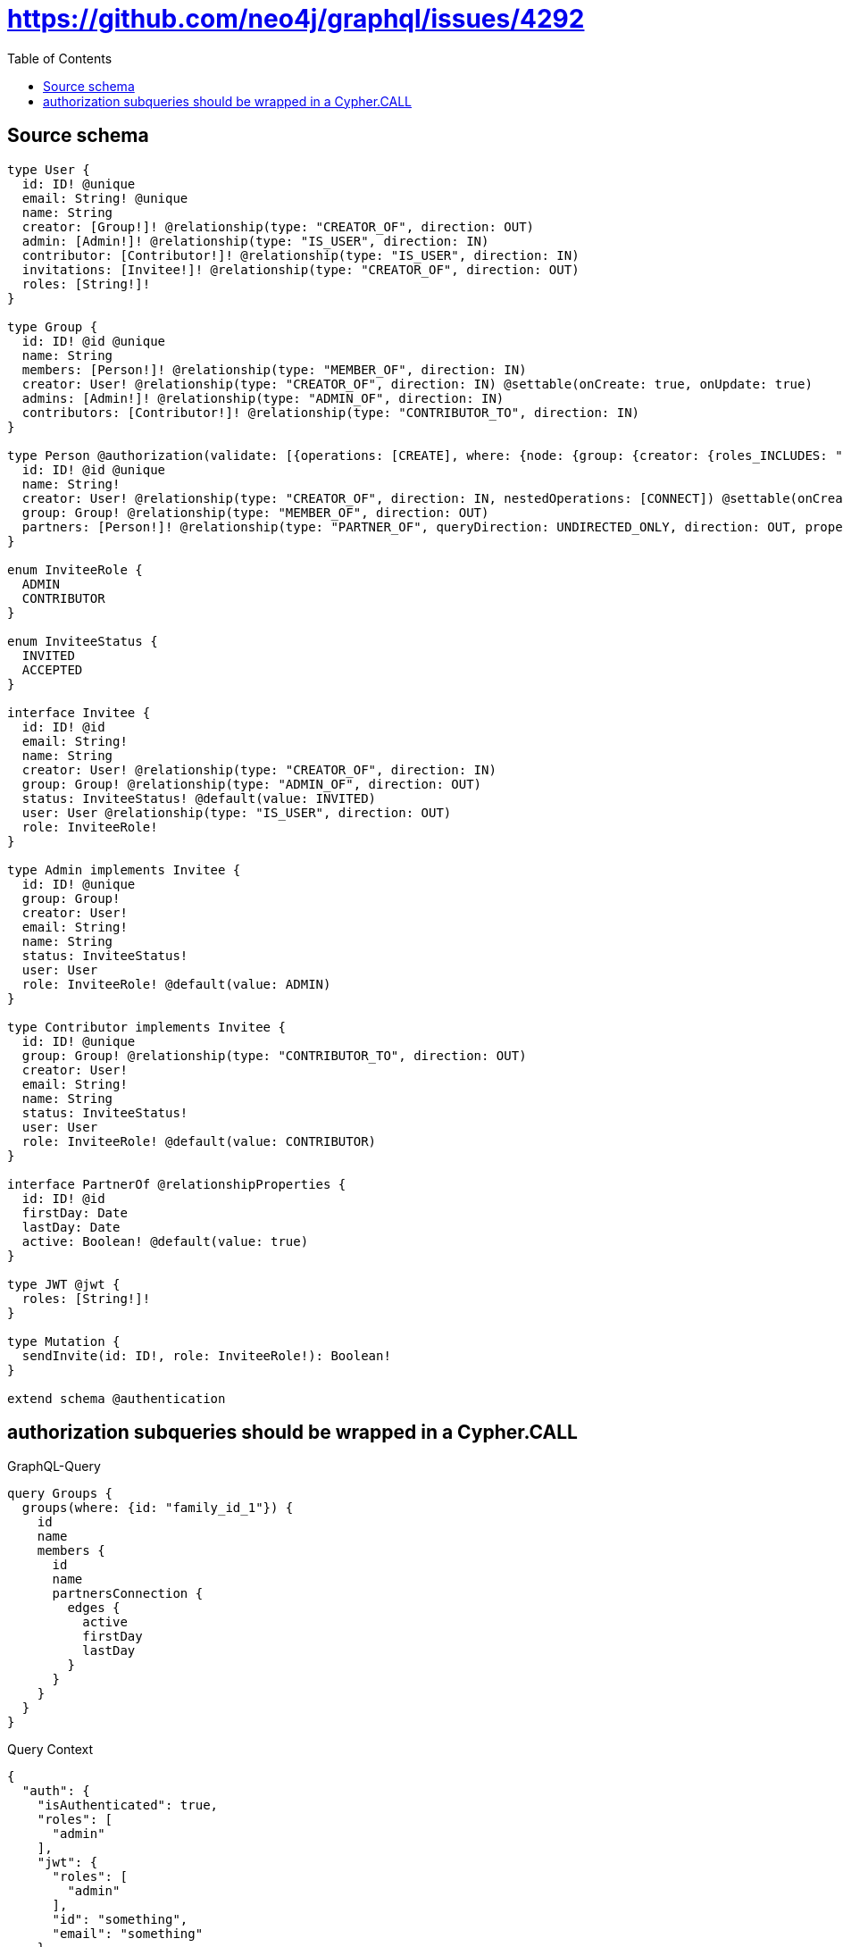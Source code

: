 :toc:

= https://github.com/neo4j/graphql/issues/4292

== Source schema

[source,graphql,schema=true]
----
type User {
  id: ID! @unique
  email: String! @unique
  name: String
  creator: [Group!]! @relationship(type: "CREATOR_OF", direction: OUT)
  admin: [Admin!]! @relationship(type: "IS_USER", direction: IN)
  contributor: [Contributor!]! @relationship(type: "IS_USER", direction: IN)
  invitations: [Invitee!]! @relationship(type: "CREATOR_OF", direction: OUT)
  roles: [String!]!
}

type Group {
  id: ID! @id @unique
  name: String
  members: [Person!]! @relationship(type: "MEMBER_OF", direction: IN)
  creator: User! @relationship(type: "CREATOR_OF", direction: IN) @settable(onCreate: true, onUpdate: true)
  admins: [Admin!]! @relationship(type: "ADMIN_OF", direction: IN)
  contributors: [Contributor!]! @relationship(type: "CONTRIBUTOR_TO", direction: IN)
}

type Person @authorization(validate: [{operations: [CREATE], where: {node: {group: {creator: {roles_INCLUDES: "plan:paid"}}}}}, {operations: [DELETE], where: {OR: [{node: {creator: {id: "$jwt.uid"}}}, {node: {group: {admins_SOME: {user: {id: "$jwt.uid"}}}}}, {node: {group: {creator: {id: "$jwt.uid"}}}}]}}, {operations: [READ, UPDATE], where: {OR: [{node: {creator: {id: "$jwt.uid"}}}, {node: {group: {admins_SOME: {user: {id: "$jwt.uid"}}}}}, {node: {group: {contributors_SOME: {user: {id: "$jwt.uid"}}}}}, {node: {group: {creator: {id: "$jwt.uid"}}}}]}}]) {
  id: ID! @id @unique
  name: String!
  creator: User! @relationship(type: "CREATOR_OF", direction: IN, nestedOperations: [CONNECT]) @settable(onCreate: true, onUpdate: true)
  group: Group! @relationship(type: "MEMBER_OF", direction: OUT)
  partners: [Person!]! @relationship(type: "PARTNER_OF", queryDirection: UNDIRECTED_ONLY, direction: OUT, properties: "PartnerOf")
}

enum InviteeRole {
  ADMIN
  CONTRIBUTOR
}

enum InviteeStatus {
  INVITED
  ACCEPTED
}

interface Invitee {
  id: ID! @id
  email: String!
  name: String
  creator: User! @relationship(type: "CREATOR_OF", direction: IN)
  group: Group! @relationship(type: "ADMIN_OF", direction: OUT)
  status: InviteeStatus! @default(value: INVITED)
  user: User @relationship(type: "IS_USER", direction: OUT)
  role: InviteeRole!
}

type Admin implements Invitee {
  id: ID! @unique
  group: Group!
  creator: User!
  email: String!
  name: String
  status: InviteeStatus!
  user: User
  role: InviteeRole! @default(value: ADMIN)
}

type Contributor implements Invitee {
  id: ID! @unique
  group: Group! @relationship(type: "CONTRIBUTOR_TO", direction: OUT)
  creator: User!
  email: String!
  name: String
  status: InviteeStatus!
  user: User
  role: InviteeRole! @default(value: CONTRIBUTOR)
}

interface PartnerOf @relationshipProperties {
  id: ID! @id
  firstDay: Date
  lastDay: Date
  active: Boolean! @default(value: true)
}

type JWT @jwt {
  roles: [String!]!
}

type Mutation {
  sendInvite(id: ID!, role: InviteeRole!): Boolean!
}

extend schema @authentication
----
== authorization subqueries should be wrapped in a Cypher.CALL

.GraphQL-Query
[source,graphql]
----
query Groups {
  groups(where: {id: "family_id_1"}) {
    id
    name
    members {
      id
      name
      partnersConnection {
        edges {
          active
          firstDay
          lastDay
        }
      }
    }
  }
}
----

.Query Context
[source,json,query-config=true]
----
{
  "auth": {
    "isAuthenticated": true,
    "roles": [
      "admin"
    ],
    "jwt": {
      "roles": [
        "admin"
      ],
      "id": "something",
      "email": "something"
    }
  }
}
----

.Expected Cypher params
[source,json]
----
{
  "param0": "family_id_1",
  "jwt": {
    "roles": [
      "admin"
    ],
    "id": "something",
    "email": "something"
  },
  "isAuthenticated": true
}
----

.Expected Cypher output
[source,cypher]
----
MATCH (this:Group)
WHERE this.id = $param0
CALL {
    WITH this
    MATCH (this)<-[this0:MEMBER_OF]-(this1:Person)
    OPTIONAL MATCH (this1)<-[:CREATOR_OF]-(this2:User)
    WITH *, count(this2) AS creatorCount
    OPTIONAL MATCH (this1)-[:MEMBER_OF]->(this3:Group)
    WITH *, count(this3) AS groupCount
    OPTIONAL MATCH (this1)-[:MEMBER_OF]->(this4:Group)
    WITH *, count(this4) AS groupCount
    WITH *
    CALL {
        WITH this1
        MATCH (this1)-[:MEMBER_OF]->(this5:Group)
        OPTIONAL MATCH (this5)<-[:CREATOR_OF]-(this6:User)
        WITH *, count(this6) AS creatorCount
        WITH *
        WHERE (creatorCount <> 0 AND ($jwt.uid IS NOT NULL AND this6.id = $jwt.uid))
        RETURN count(this5) = 1 AS var7
    }
    WITH *
    WHERE apoc.util.validatePredicate(NOT ($isAuthenticated = true AND ((creatorCount <> 0 AND ($jwt.uid IS NOT NULL AND this2.id = $jwt.uid)) OR (groupCount <> 0 AND size([(this3)<-[:ADMIN_OF]-(this9:Admin) WHERE single(this8 IN [(this9)-[:IS_USER]->(this8:User) WHERE ($jwt.uid IS NOT NULL AND this8.id = $jwt.uid) | 1] WHERE true) | 1]) > 0) OR (groupCount <> 0 AND size([(this4)<-[:CONTRIBUTOR_TO]-(this11:Contributor) WHERE single(this10 IN [(this11)-[:IS_USER]->(this10:User) WHERE ($jwt.uid IS NOT NULL AND this10.id = $jwt.uid) | 1] WHERE true) | 1]) > 0) OR var7 = true)), "@neo4j/graphql/FORBIDDEN", [0])
    CALL {
        WITH this1
        MATCH (this1)-[this12:PARTNER_OF]-(this13:Person)
        OPTIONAL MATCH (this13)<-[:CREATOR_OF]-(this14:User)
        WITH *, count(this14) AS creatorCount
        OPTIONAL MATCH (this13)-[:MEMBER_OF]->(this15:Group)
        WITH *, count(this15) AS groupCount
        OPTIONAL MATCH (this13)-[:MEMBER_OF]->(this16:Group)
        WITH *, count(this16) AS groupCount
        OPTIONAL MATCH (this13)-[:MEMBER_OF]->(this17:Group)
        WITH *, count(this17) AS groupCount
        WITH *
        CALL {
            WITH this13
            MATCH (this13)-[:MEMBER_OF]->(this18:Group)
            OPTIONAL MATCH (this18)<-[:CREATOR_OF]-(this19:User)
            WITH *, count(this19) AS creatorCount
            WITH *
            WHERE (creatorCount <> 0 AND ($jwt.uid IS NOT NULL AND this19.id = $jwt.uid))
            RETURN count(this18) = 1 AS var20
        }
        WITH *
        WHERE apoc.util.validatePredicate(NOT ($isAuthenticated = true AND ((creatorCount <> 0 AND ($jwt.uid IS NOT NULL AND this14.id = $jwt.uid)) OR (groupCount <> 0 AND size([(this15)<-[:ADMIN_OF]-(this22:Admin) WHERE single(this21 IN [(this22)-[:IS_USER]->(this21:User) WHERE ($jwt.uid IS NOT NULL AND this21.id = $jwt.uid) | 1] WHERE true) | 1]) > 0) OR (groupCount <> 0 AND size([(this16)<-[:CONTRIBUTOR_TO]-(this24:Contributor) WHERE single(this23 IN [(this24)-[:IS_USER]->(this23:User) WHERE ($jwt.uid IS NOT NULL AND this23.id = $jwt.uid) | 1] WHERE true) | 1]) > 0) OR var20 = true)), "@neo4j/graphql/FORBIDDEN", [0])
        WITH collect({ node: this13, relationship: this12 }) AS edges
        WITH edges, size(edges) AS totalCount
        CALL {
            WITH edges
            UNWIND edges AS edge
            WITH edge.node AS this13, edge.relationship AS this12
            RETURN collect({ active: this12.active, firstDay: this12.firstDay, lastDay: this12.lastDay, node: { __resolveType: "Person", __id: id(this13) } }) AS var25
        }
        RETURN { edges: var25, totalCount: totalCount } AS var26
    }
    WITH this1 { .id, .name, partnersConnection: var26 } AS this1
    RETURN collect(this1) AS var27
}
RETURN this { .id, .name, members: var27 } AS this
----

'''

